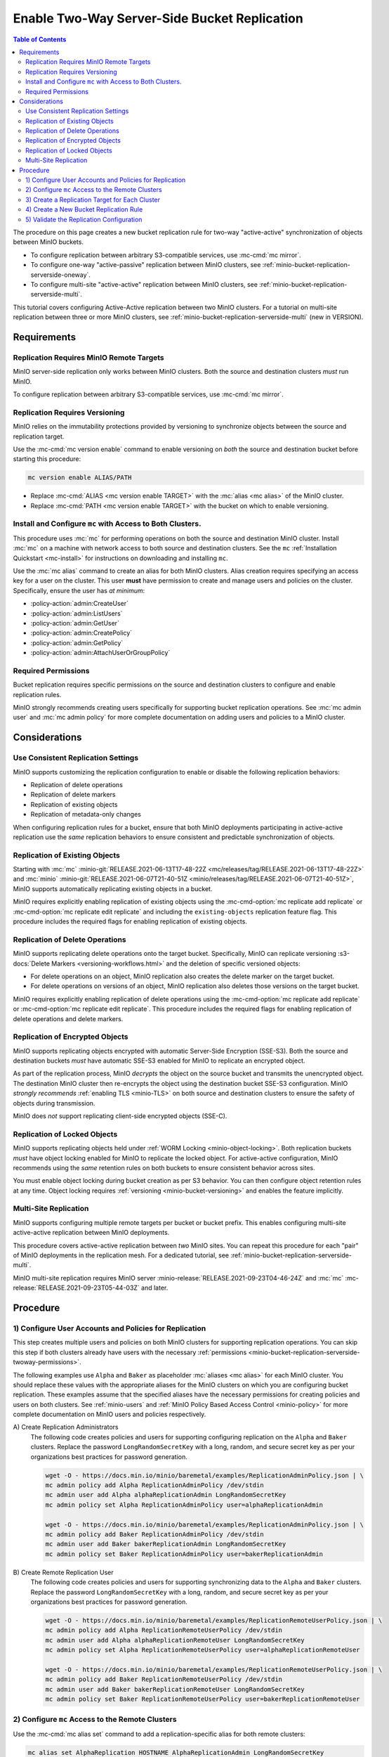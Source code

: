 .. _minio-bucket-replication-serverside-twoway:

=============================================
Enable Two-Way Server-Side Bucket Replication
=============================================

.. default-domain:: minio

.. contents:: Table of Contents
   :local:
   :depth: 2


The procedure on this page creates a new bucket replication rule for two-way
"active-active" synchronization of objects between MinIO buckets.

.. image:: /images/replication/active-active-twoway-replication.svg
   :width: 600px
   :alt: Active-Active Replication synchronizes data between two remote clusters.
   :align: center

- To configure replication between arbitrary S3-compatible services, use
  :mc-cmd:`mc mirror`.

- To configure one-way "active-passive" replication between MinIO clusters,
  see :ref:`minio-bucket-replication-serverside-oneway`.
  
- To configure multi-site "active-active" replication between MinIO clusters,
  see :ref:`minio-bucket-replication-serverside-multi`.

This tutorial covers configuring Active-Active replication between two
MinIO clusters. For a tutorial on multi-site replication between three
or more MinIO clusters, see :ref:`minio-bucket-replication-serverside-multi` 
(new in VERSION).

.. seealso::

   - Use the :mc-cmd:`mc replicate edit` command to modify an existing
     replication rule.

   - Use the :mc-cmd-option:`mc replicate edit` command with the
     :mc-cmd-option:`--state "disable" <mc replicate edit state>` flag to
     disable an existing replication rule.

   - Use the :mc-cmd:`mc replicate rm` command to remove an existing replication
     rule.

.. _minio-bucket-replication-serverside-twoway-requirements:

Requirements
------------

Replication Requires MinIO Remote Targets
~~~~~~~~~~~~~~~~~~~~~~~~~~~~~~~~~~~~~~~~~

MinIO server-side replication only works between MinIO clusters. Both the
source and destination clusters *must* run MinIO. 

To configure replication between arbitrary S3-compatible services,
use :mc-cmd:`mc mirror`.

Replication Requires Versioning
~~~~~~~~~~~~~~~~~~~~~~~~~~~~~~~

MinIO relies on the immutability protections provided by versioning to
synchronize objects between the source and replication target.

Use the :mc-cmd:`mc version enable` command to enable versioning on 
*both* the source and destination bucket before starting this procedure:

.. code-block:: shell
   :class: copyable

   mc version enable ALIAS/PATH

- Replace :mc-cmd:`ALIAS <mc version enable TARGET>` with the
  :mc:`alias <mc alias>` of the MinIO cluster.

- Replace :mc-cmd:`PATH <mc version enable TARGET>` with the bucket on which
  to enable versioning.

Install and Configure ``mc`` with Access to Both Clusters.
~~~~~~~~~~~~~~~~~~~~~~~~~~~~~~~~~~~~~~~~~~~~~~~~~~~~~~~~~~

This procedure uses :mc:`mc` for performing operations on both the source and
destination MinIO cluster. Install :mc:`mc` on a machine with network access to
both source and destination clusters. See the ``mc`` 
:ref:`Installation Quickstart <mc-install>` for instructions on downloading and
installing ``mc``.

Use the :mc:`mc alias` command to create an alias for both MinIO clusters.
Alias creation requires specifying an access key for a user on the cluster.
This user **must** have permission to create and manage users and policies
on the cluster. Specifically, ensure the user has *at minimum*:

- :policy-action:`admin:CreateUser`
- :policy-action:`admin:ListUsers`
- :policy-action:`admin:GetUser`
- :policy-action:`admin:CreatePolicy`
- :policy-action:`admin:GetPolicy`
- :policy-action:`admin:AttachUserOrGroupPolicy`

.. _minio-bucket-replication-serverside-twoway-permissions:

Required Permissions
~~~~~~~~~~~~~~~~~~~~

Bucket replication requires specific permissions on the source and
destination clusters to configure and enable replication rules. 

.. tab-set::

   .. tab-item:: Replication Admin

      The following policy provides permissions for configuring and enabling
      replication on a cluster. 

      .. literalinclude:: /extra/examples/ReplicationAdminPolicy.json
         :class: copyable
         :language: json

      - The ``"EnableRemoteBucketConfiguration"`` statement grants permission
        for creating a remote target for supporting replication.

      - The ``"EnableReplicationRuleConfiguration"`` statement grants permission
        for creating replication rules on a bucket. The ``"arn:aws:s3:::*``
        resource applies the replication permissions to *any* bucket on the
        source cluster. You can restrict the user policy to specific buckets
        as-needed.

      Use the :mc-cmd:`mc admin policy add` to add this policy to *both*
      clusters. You can then create a user on both clusters using
      :mc-cmd:`mc admin user add` and associate the policy to those users
      with :mc-cmd:`mc admin policy set`.

   .. tab-item:: Replication Remote User

      The following policy provides permissions for enabling synchronization of
      replicated data *into* the cluster. Use the :mc-cmd:`mc admin policy add`
      to add this policy to *both* clusters.

      .. literalinclude:: /extra/examples/ReplicationRemoteUserPolicy.json
         :class: copyable
         :language: json

      - The ``"EnableReplicationOnBucket"`` statement grants permission for 
        a remote target to retrieve bucket-level configuration for supporting
        replication operations on *all* buckets in the MinIO cluster. To
        restrict the policy to specific buckets, specify those buckets as an
        element in the ``Resource`` array similar to
        ``"arn:aws:s3:::bucketName"``.

      - The ``"EnableReplicatingDataIntoBucket"`` statement grants permission
        for a remote target to synchronize data into *any* bucket in the MinIO
        cluster. To restrict the policy to specific buckets, specify those 
        buckets as an element in the ``Resource`` array similar to 
        ``"arn:aws:s3:::bucketName/*"``.

      Use the :mc-cmd:`mc admin policy add` to add this policy to *both*
      clusters. You can then create a user on both clusters using
      :mc-cmd:`mc admin user add` and associate the policy to those users
      with :mc-cmd:`mc admin policy set`.

MinIO strongly recommends creating users specifically for supporting 
bucket replication operations. See 
:mc:`mc admin user` and :mc:`mc admin policy` for more complete
documentation on adding users and policies to a MinIO cluster.

Considerations
--------------

Use Consistent Replication Settings
~~~~~~~~~~~~~~~~~~~~~~~~~~~~~~~~~~~

MinIO supports customizing the replication configuration to enable or disable
the following replication behaviors:

- Replication of delete operations
- Replication of delete markers
- Replication of existing objects
- Replication of metadata-only changes

When configuring replication rules for a bucket, ensure that both MinIO
deployments participating in active-active replication use the *same*
replication behaviors to ensure consistent and predictable synchronization of
objects.

Replication of Existing Objects
~~~~~~~~~~~~~~~~~~~~~~~~~~~~~~~

Starting with :mc:`mc` :minio-git:`RELEASE.2021-06-13T17-48-22Z
<mc/releases/tag/RELEASE.2021-06-13T17-48-22Z>` and :mc:`minio`
:minio-git:`RELEASE.2021-06-07T21-40-51Z
<minio/releases/tag/RELEASE.2021-06-07T21-40-51Z>`, MinIO supports automatically
replicating existing objects in a bucket.

MinIO requires explicitly enabling replication of existing objects using the
:mc-cmd-option:`mc replicate add replicate` or
:mc-cmd-option:`mc replicate edit replicate` and including the 
``existing-objects`` replication feature flag. This procedure includes the
required flags for enabling replication of existing objects.

Replication of Delete Operations
~~~~~~~~~~~~~~~~~~~~~~~~~~~~~~~~

MinIO supports replicating delete operations onto the target bucket. 
Specifically, MinIO can replicate versioning
:s3-docs:`Delete Markers <versioning-workflows.html>` and the deletion
of specific versioned objects:

- For delete operations on an object, MinIO replication also creates the delete
  marker on the target bucket.

- For delete operations on versions of an object,
  MinIO replication also deletes those versions on the target bucket.

MinIO requires explicitly enabling replication of delete operations using the
:mc-cmd-option:`mc replicate add replicate` or 
:mc-cmd-option:`mc replicate edit replicate`. This procedure includes the
required flags for enabling replication of delete operations and delete markers.

Replication of Encrypted Objects
~~~~~~~~~~~~~~~~~~~~~~~~~~~~~~~~

MinIO supports replicating objects encrypted with automatic 
Server-Side Encryption (SSE-S3). Both the source and destination buckets
*must* have automatic SSE-S3 enabled for MinIO to replicate an encrypted object.

As part of the replication process, MinIO *decrypts* the object on the source
bucket and transmits the unencrypted object. The destination MinIO cluster then
re-encrypts the object using the destination bucket SSE-S3 configuration. MinIO
*strongly recommends* :ref:`enabling TLS <minio-TLS>` on both source and
destination clusters to ensure the safety of objects during transmission.

MinIO does *not* support replicating client-side encrypted objects 
(SSE-C).

Replication of Locked Objects
~~~~~~~~~~~~~~~~~~~~~~~~~~~~~

MinIO supports replicating objects held under 
:ref:`WORM Locking <minio-object-locking>`. Both replication buckets *must* have
object locking enabled for MinIO to replicate the locked object. For
active-active configuration, MinIO recommends using the *same* 
retention rules on both buckets to ensure consistent behavior across
sites.

You must enable object locking during bucket creation as per S3 behavior. 
You can then configure object retention rules at any time.
Object locking requires :ref:`versioning <minio-bucket-versioning>` and
enables the feature implicitly.

Multi-Site Replication
~~~~~~~~~~~~~~~~~~~~~~

MinIO supports configuring multiple remote targets per bucket or bucket prefix.
This enables configuring multi-site active-active replication between MinIO
deployments.

This procedure covers active-active replication between *two* MinIO sites. 
You can repeat this procedure for each "pair" of MinIO deployments in the
replication mesh. For a dedicated tutorial, see 
:ref:`minio-bucket-replication-serverside-multi`.

MinIO multi-site replication requires MinIO server
:minio-release:`RELEASE.2021-09-23T04-46-24Z` and :mc:`mc`
:mc-release:`RELEASE.2021-09-23T05-44-03Z` and later.

Procedure
---------

1) Configure User Accounts and Policies for Replication
~~~~~~~~~~~~~~~~~~~~~~~~~~~~~~~~~~~~~~~~~~~~~~~~~~~~~~~

This step creates multiple users and policies on both MinIO clusters for
supporting replication operations. You can skip this step if both
clusters already have users with the necessary
:ref:`permissions <minio-bucket-replication-serverside-twoway-permissions>`.

The following examples use ``Alpha`` and ``Baker`` as placeholder :mc:`aliases
<mc alias>` for each MinIO cluster. You should replace these values with the
appropriate aliases for the MinIO clusters on which you are configuring bucket
replication. These examples assume that the specified aliases have
the necessary permissions for creating policies and users on both clusters. See
:ref:`minio-users` and :ref:`MinIO Policy Based Access Control <minio-policy>` for more complete documentation on
MinIO users and policies respectively.

A\) Create Replication Administrators
   The following code creates policies and users for supporting configuring
   replication on the ``Alpha`` and ``Baker`` clusters. Replace the
   password ``LongRandomSecretKey`` with a long, random, and secure secret key 
   as per your organizations best practices for password generation.

   .. code-block:: shell
      :class: copyable

      wget -O - https://docs.min.io/minio/baremetal/examples/ReplicationAdminPolicy.json | \
      mc admin policy add Alpha ReplicationAdminPolicy /dev/stdin
      mc admin user add Alpha alphaReplicationAdmin LongRandomSecretKey
      mc admin policy set Alpha ReplicationAdminPolicy user=alphaReplicationAdmin
      
      wget -O - https://docs.min.io/minio/baremetal/examples/ReplicationAdminPolicy.json | \
      mc admin policy add Baker ReplicationAdminPolicy /dev/stdin
      mc admin user add Baker bakerReplicationAdmin LongRandomSecretKey
      mc admin policy set Baker ReplicationAdminPolicy user=bakerReplicationAdmin

B\) Create Remote Replication User
   The following code creates policies and users for supporting synchronizing data
   to the ``Alpha`` and ``Baker`` clusters. Replace the password
   ``LongRandomSecretKey`` with a long, random, and secure secret key as per your
   organizations best practices for password generation.

   .. code-block:: shell
      :class: copyable
      
      wget -O - https://docs.min.io/minio/baremetal/examples/ReplicationRemoteUserPolicy.json | \
      mc admin policy add Alpha ReplicationRemoteUserPolicy /dev/stdin
      mc admin user add Alpha alphaReplicationRemoteUser LongRandomSecretKey
      mc admin policy set Alpha ReplicationRemoteUserPolicy user=alphaReplicationRemoteUser
      
      wget -O - https://docs.min.io/minio/baremetal/examples/ReplicationRemoteUserPolicy.json | \
      mc admin policy add Baker ReplicationRemoteUserPolicy /dev/stdin
      mc admin user add Baker bakerReplicationRemoteUser LongRandomSecretKey
      mc admin policy set Baker ReplicationRemoteUserPolicy user=bakerReplicationRemoteUser


2) Configure ``mc`` Access to the Remote Clusters
~~~~~~~~~~~~~~~~~~~~~~~~~~~~~~~~~~~~~~~~~~~~~~~~~

Use the :mc-cmd:`mc alias set` command to add a replication-specific alias for
both remote clusters:

.. code-block:: shell
   :class: copyable

   mc alias set AlphaReplication HOSTNAME AlphaReplicationAdmin LongRandomSecretKey
   mc alias set BakerReplication HOSTNAME BakerReplicationAdmin LongRandomSecretKey

3) Create a Replication Target for Each Cluster
~~~~~~~~~~~~~~~~~~~~~~~~~~~~~~~~~~~~~~~~~~~~~~~

Use the :mc-cmd:`mc admin bucket remote` command to create a replication target
for the destination cluster. For Active-Active replication, you must
issue this command on *both* clusters to create a remote in both directions

A\) Create a Replication Target for Alpha -> Baker
   The following command operates on the Alpha cluster to create a remote
   replication target on the Baker cluster:

   .. code-block:: shell
      :class: copyable

      mc admin bucket remote add AlphaReplication/SOURCEBUCKET \
         https://bakerReplicationRemoteUser:LongRandomSecretKey@HOSTNAME/DESTINATIONBUCKET \
         --service "replication" \
         [--sync]

   - Replace ``SOURCEBUCKET`` with the name of the source bucket on the 
     ``Alpha`` cluster.

   - Replace ``HOSTNAME`` with the URL of the ``Baker`` cluster.

   - Replace ``DESTINATIONBUCKET`` with the name of the target bucket on the
     ``Baker`` cluster.

   - Specify the :mc-cmd-option:`~mc admin bucket remote add sync` option to
     enable synchronous replication. Omit the option to use the default of 
     asynchronous replication. See the reference documentation for 
     :mc-cmd-option:`~mc admin bucket remote add sync` for more information
     on synchronous vs asynchronous replication.

   The command returns an ARN similar to the following. Copy this ARN for use in
   the following step. Note the ARN as
   associated to the ``Alpha`` cluster.

   .. code-block:: shell

      Role ARN = 'arn:minio:replication::<UUID>:DESTINATIONBUCKET'

B\) Create a Replication Target for Baker -> Alpha
   The following command operates on the Baker cluster to create a remote
   replication target on the Alpha cluster:

   .. code-block:: shell
      :class: copyable

      mc admin bucket remote add BakerReplication/SOURCEBUCKET \
         https://AlphaReplicationRemoteUser:LongRandomSecretKey@HOSTNAME/DESTINATIONBUCKET \
         --service "replication: \
         [--sync]

   - Replace ``SOURCEBUCKET`` with the name of the source bucket on the 
     ``Baker`` cluster.

   - Replace ``HOSTNAME`` with the URL of the ``Alpha`` cluster.

   - Replace ``DESTINATIONBUCKET`` with the name of the remote replication 
     target on the ``Alpha`` cluster.

   - Specify the :mc-cmd-option:`~mc admin bucket remote add sync` option to
     enable synchronous replication. Omit the option to use the default of 
     asynchronous replication. See the reference documentation for 
     :mc-cmd-option:`~mc admin bucket remote add sync` for more information
     on synchronous vs asynchronous replication.

   The command returns an ARN similar to the following. Copy this ARN for use in
   the following step. Note the ARN as
   associated to the ``Baker`` cluster.

   .. code-block:: shell

      Role ARN = 'arn:minio:replication::<UUID>:DESTINATIONBUCKET'


4) Create a New Bucket Replication Rule
~~~~~~~~~~~~~~~~~~~~~~~~~~~~~~~~~~~~~~~

Use the :mc-cmd:`mc replicate add` command to add the new server-side
replication rule to the MinIO bucket. For Active-Active replication, you must
issue this command on *both* clusters to enable replication in both
directions.

A\) Create Replication Rule on Alpha

   The following command operates on the Alpha cluster to create a replication
   rule for synchronizing data to the Baker cluster. This command uses the ARN
   generated in the previous step:

   .. code-block:: shell
      :class: copyable

      mc replicate add AlphaReplication/SOURCEBUCKET \
         --remote-bucket DESTINATIONBUCKET \
         --arn 'arn:minio:replication::<UUID>:DESTINATIONBUCKET' \
         --replicate "delete,delete-marker,existing-objects"

   - Replace ``SOURCEBUCKET`` with the name of the bucket from which Alpha
     replicates data. The name *must* match the bucket specified when
     creating the remote target in the previous step.

   - Replace the ``DESTINATIONBUCKET`` with the name of the ``Baker`` bucket to
     which Alpha replicates data. The name *must* match the bucket specified
     when creating the remote target in the previous step.

   - Replace the ``--arn`` value with the ARN returned in the previous step. 
     Ensure you specify the ARN created on the ``Alpha`` cluster. You can use
     :mc-cmd:`mc admin bucket remote ls` to list all remote ARNs configured
     on the cluster.
   
   - The ``--replicate "delete,delete-marker,existing-objects"`` flag enables
     the following replication features:
      
     - :ref:`Replication of Deletes <minio-replication-behavior-delete>` 
     - :ref:`Replication of existing Objects <minio-replication-behavior-existing-objects>`
      
     See :mc-cmd-option:`mc replicate add replicate` for more complete
     documentation. Omit these fields to disable replication of delete operations
     or replication of existing objects respectively.

   Specify any other supported optional arguments for 
   :mc-cmd:`mc replicate add`.

B\) Create Replication Rule on Baker

   The following command operates on the Baker cluster to create a replication
   rule for synchronizing data to the Alpha cluster. This command uses the ARN
   generated in the previous step:

   .. code-block:: shell
      :class: copyable

      mc replicate add BakerReplication/SOURCEBUCKET \
         --remote-bucket DESTINATIONBUCKET \
         --arn 'arn:minio:replication::<UUID>:DESTINATIONBUCKET' \
         --replicate "delete,delete-marker,existing-objects"

   - Replace ``SOURCEBUCKET`` with the name of the bucket from which Baker
     replicates data. The name *must* match the bucket specified when
     creating the remote target in the previous step.

   - Replace the ``DESTINATIONBUCKET`` with the name of the ``Alpha`` bucket to
     which Baker replicates data. The name *must* match the bucket specified
     when creating the remote target in the previous step.

   - Replace the ``--arn`` value with the ARN returned in the previous step. 
     Ensure you specify the ARN created on the ``Alpha`` cluster. You can use
     :mc-cmd:`mc admin bucket remote ls` to list all remote ARNs configured
     on the cluster.

   - The ``--replicate "delete,delete-marker,existing-objects"`` flag enables
     the following replication features:
      
     - :ref:`Replication of Deletes <minio-replication-behavior-delete>` 
     - :ref:`Replication of existing Objects <minio-replication-behavior-existing-objects>`
      
     See :mc-cmd-option:`mc replicate add replicate` for more complete
     documentation. Omit these fields to disable replication of delete operations
     or replication fof existing objects respectively.

   Specify any other supported optional arguments for 
   :mc-cmd:`mc replicate add`.

   Specify any other supported optional arguments for 
   :mc-cmd:`mc replicate add`.

5) Validate the Replication Configuration
~~~~~~~~~~~~~~~~~~~~~~~~~~~~~~~~~~~~~~~~~

Use :mc-cmd:`mc cp` to copy a new object to the ``Alpha`` source bucket. 

.. code-block:: shell
   :class: copyable

   mc cp ~/foo.txt Alpha/SOURCEBUCKET

Use :mc-cmd:`mc ls` to verify the object exists on the destination bucket:

.. code-block:: shell
   :class: copyable

   mc ls Baker/DESTINATIONBUCKET

Repeat this test by copying a new object to the ``Baker`` source bucket.

.. code-block:: shell
   :class: copyable

   mc cp ~/otherfoo.txt Baker/SOURCEBUCKET

Use :mc-cmd:`mc ls` to verify the object exists on the destination bucket:

.. code-block:: shell
   :class: copyable

   mc ls Alpha/DESTINATIONBUCKET

If the remote target was configured *without* the 
:mc-cmd-option:`~mc admin bucket remote add sync` option, the destination
bucket may have some delay before it receives the new object.